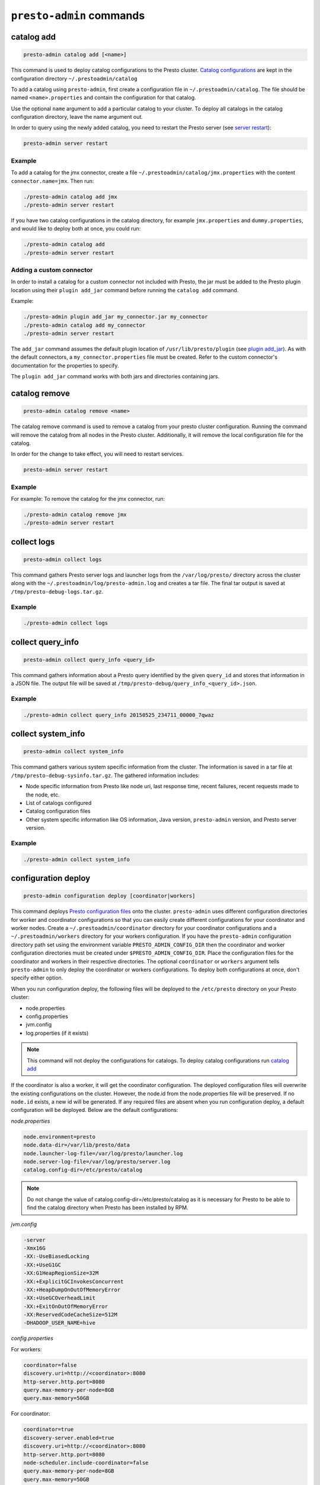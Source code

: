 =========================
``presto-admin`` commands
=========================

.. _catalog-add:

***********
catalog add
***********

.. code-block:: none

    presto-admin catalog add [<name>]

This command is used to deploy catalog configurations to the Presto cluster.
`Catalog configurations <https://prestosql.io/docs/current/connector.html>`_
are kept in the configuration directory ``~/.prestoadmin/catalog``

To add a catalog using ``presto-admin``, first create a configuration file in
``~/.prestoadmin/catalog``. The file should be named ``<name>.properties`` and
contain the configuration for that catalog.

Use the optional ``name`` argument to add a particular catalog to your
cluster. To deploy all catalogs in the catalog configuration directory,
leave the name argument out.

In order to query using the newly added catalog, you need to restart the
Presto server (see `server restart`_):

.. code-block:: none

    presto-admin server restart

Example
-------

To add a catalog for the jmx connector, create a file
``~/.prestoadmin/catalog/jmx.properties`` with the content
``connector.name=jmx``. Then run:

.. code-block:: none

    ./presto-admin catalog add jmx
    ./presto-admin server restart

If you have two catalog configurations in the catalog directory, for example
``jmx.properties`` and ``dummy.properties``, and would like to deploy both at
once, you could run:

.. code-block:: none

    ./presto-admin catalog add
    ./presto-admin server restart

Adding a custom connector
-------------------------

In order to install a catalog for a custom connector not included with Presto,
the jar must be added to the Presto plugin location using their
``plugin add_jar`` command before running the ``catalog add`` command.

Example:

.. code-block:: none

    ./presto-admin plugin add_jar my_connector.jar my_connector
    ./presto-admin catalog add my_connector
    ./presto-admin server restart

The ``add_jar`` command assumes the default plugin location of
``/usr/lib/presto/plugin`` (see `plugin add_jar`_).  As with the default
connectors, a ``my_connector.properties`` file must be created. Refer to the
custom connector's documentation for the properties to specify.

The ``plugin add_jar`` command works with both jars and directories containing
jars.

**************
catalog remove
**************

.. code-block:: none

    presto-admin catalog remove <name>

The catalog remove command is used to remove a catalog from your presto
cluster configuration. Running the command will remove the catalog from all
nodes in the Presto cluster. Additionally, it will remove the local
configuration file for the catalog.

In order for the change to take effect, you will need to restart services.

.. code-block:: none

    presto-admin server restart

Example
-------

For example: To remove the catalog for the jmx connector, run:

.. code-block:: none

    ./presto-admin catalog remove jmx
    ./presto-admin server restart

.. _collect-logs:

************
collect logs
************

.. code-block:: none

    presto-admin collect logs

This command gathers Presto server logs and launcher logs from the
``/var/log/presto/`` directory across the cluster along with the
``~/.prestoadmin/log/presto-admin.log`` and creates a tar file. The final
tar output is saved at ``/tmp/presto-debug-logs.tar.gz``.

Example
-------

.. code-block:: none

    ./presto-admin collect logs

.. _collect-query-info:

******************
collect query_info
******************

.. code-block:: none

    presto-admin collect query_info <query_id>

This command gathers information about a Presto query identified by the given
``query_id`` and stores that information in a JSON file.
The output file will be saved at
``/tmp/presto-debug/query_info_<query_id>.json``.

Example
-------

.. code-block:: none

    ./presto-admin collect query_info 20150525_234711_00000_7qwaz

.. _collect-system-info:

*******************
collect system_info
*******************

.. code-block:: none

    presto-admin collect system_info

This command gathers various system specific information from the cluster.
The information is saved in a tar file at ``/tmp/presto-debug-sysinfo.tar.gz``.
The gathered information includes:

*  Node specific information from Presto like node uri, last response
   time, recent failures, recent requests made to the node, etc.
*  List of catalogs configured
*  Catalog configuration files
*  Other system specific information like OS information, Java
   version, ``presto-admin`` version, and Presto server version.

Example
-------

.. code-block:: none

    ./presto-admin collect system_info

.. _configuration-deploy-label:

********************
configuration deploy
********************

.. code-block:: none

    presto-admin configuration deploy [coordinator|workers]

This command deploys `Presto configuration files
<https://prestosql.io/docs/current/installation/deployment.html>`_
onto the cluster. ``presto-admin`` uses different configuration directories for
worker and coordinator configurations so that you can easily create different
configurations for your coordinator and worker nodes. Create a
``~/.prestoadmin/coordinator`` directory for your coordinator
configurations and a ``~/.prestoadmin/workers`` directory for your
workers configuration. If you have the ``presto-admin`` configuration
directory path set using the environment variable ``PRESTO_ADMIN_CONFIG_DIR``
then the coordinator and worker configuration directories must be created
under ``$PRESTO_ADMIN_CONFIG_DIR``.  Place the configuration files for the
coordinator and workers in their respective directories. The optional
``coordinator`` or ``workers`` argument tells ``presto-admin`` to only deploy
the coordinator or workers configurations. To deploy both configurations at
once, don't specify either option.

When you run configuration deploy, the following files will be deployed to
the ``/etc/presto`` directory on your Presto cluster:

* node.properties
* config.properties
* jvm.config
* log.properties (if it exists)

.. NOTE::

    This command will not deploy the configurations for catalogs. To
    deploy catalog configurations run `catalog add`_

If the coordinator is also a worker, it will get the coordinator configuration.
The deployed configuration files will overwrite the existing configurations on
the cluster. However, the node.id from the
node.properties file will be preserved. If no ``node.id`` exists, a new id
will be generated. If any required files are absent when you run configuration
deploy, a default configuration will be deployed. Below are the default
configurations:

*node.properties*

.. code-block:: none

    node.environment=presto
    node.data-dir=/var/lib/presto/data
    node.launcher-log-file=/var/log/presto/launcher.log
    node.server-log-file=/var/log/presto/server.log
    catalog.config-dir=/etc/presto/catalog

.. NOTE::

    Do not change the value of catalog.config-dir=/etc/presto/catalog as it
    is necessary for Presto to be able to find the catalog directory when
    Presto has been installed by RPM.

*jvm.config*

.. code-block:: none

    -server
    -Xmx16G
    -XX:-UseBiasedLocking
    -XX:+UseG1GC
    -XX:G1HeapRegionSize=32M
    -XX:+ExplicitGCInvokesConcurrent
    -XX:+HeapDumpOnOutOfMemoryError
    -XX:+UseGCOverheadLimit
    -XX:+ExitOnOutOfMemoryError
    -XX:ReservedCodeCacheSize=512M
    -DHADOOP_USER_NAME=hive

*config.properties*

For workers:

.. code-block:: none

    coordinator=false
    discovery.uri=http://<coordinator>:8080
    http-server.http.port=8080
    query.max-memory-per-node=8GB
    query.max-memory=50GB

For coordinator:

.. code-block:: none

    coordinator=true
    discovery-server.enabled=true
    discovery.uri=http://<coordinator>:8080
    http-server.http.port=8080
    node-scheduler.include-coordinator=false
    query.max-memory-per-node=8GB
    query.max-memory=50GB

if the coordinator is also a worker, it will have the following property
instead::

    node-scheduler.include-coordinator=true

See :ref:`presto-port-configuration-label` for details on http port configuration.

Example
-------
If you want to change the jvm configuration on the coordinator and the
``node.environment`` property from ``node.properties`` on all nodes, add the
following ``jvm.config`` to ``~/.prestoadmin/coordinator``

.. code-block:: none

    -server
    -Xmx16G
    -XX:-UseBiasedLocking
    -XX:+UseG1GC
    -XX:G1HeapRegionSize=32M
    -XX:+ExplicitGCInvokesConcurrent
    -XX:+HeapDumpOnOutOfMemoryError
    -XX:+UseGCOverheadLimit
    -XX:+ExitOnOutOfMemoryError
    -XX:ReservedCodeCacheSize=512M

Further, add the following ``node.properties`` to
``~/.prestoadmin/coordinator`` and ``~/.prestoadmin/workers``: ::

    node.environment=test
    node.data-dir=/var/lib/presto/data
    node.launcher-log-file=/var/log/presto/launcher.log
    node.server-log-file=/var/log/presto/server.log
    catalog.config-dir=/etc/presto/catalog

Then run:

.. code-block:: none

    ./presto-admin configuration deploy

This will distribute to the coordinator a default ``config.properties``, the new
``jvm.config`` and ``node.properties``.  The workers will
receive the default ``config.properties`` and ``jvm.config``, and the same
``node.properties`` as the coordinator.

If instead you just want to update the coordinator configuration, run:

.. code-block:: none

    ./presto-admin configuration deploy coordinator

This will leave the workers configuration as it was, but update the
coordinator's configuration

******************
configuration show
******************

.. code-block:: none

    presto-admin configuration show [node|jvm|config|log]

This command prints the contents of the Presto configuration files deployed
in the cluster. It takes an optional configuration name argument for the
configuration files node.properties, jvm.config, config.properties and
log.properties. For missing configuration files, a warning will be printed
except for log.properties file, since it is an optional configuration file
in your Presto cluster.

If no argument is specified, then all four configurations will be printed.

Example
-------

.. code-block:: none

    ./presto-admin configuration show node

*********
file copy
*********

.. code-block:: none

    ./presto-admin file copy <path-to-local-file> <destination>

This command copies an arbitrary file on the current node to all nodes in the
cluster. The first argument is required. The <destination> parameter specifies
the full, absolute path to the destination directory on all nodes, which
defaults to /tmp.

Example
-------

.. code-block:: none

    ./presto-admin file copy etc/presto/kafka-tabledef.json /etc/presto


***************
package install
***************

.. code-block:: none

    presto-admin package install local_path [--nodeps]

This command copies any rpm from ``local_path`` to all the nodes in the cluster
and installs it. Similar to ``server install`` the cluster topology is obtained
from the file ``~/.prestoadmin/config.json``. If this file is missing, then the
command prompts for user input to get the topology information.

This command takes an optional ``--nodeps`` flag which indicates whether the
rpm installed should ignore checking any package dependencies.

.. WARNING::
    Using ``--nodeps`` can result in installing the rpm even with any missing
    dependencies, so you may end up with a broken rpm installation.

Example
-------

.. code-block:: none

    ./presto-admin package install /tmp/jdk-8u45-linux-x64.rpm

*****************
package uninstall
*****************

.. code-block:: none

    presto-admin package uninstall rpm_package_name [--nodeps]

This command uninstalls an rpm package from all the nodes in the cluster.
Similar to ``server uninstall`` the cluster topology is obtained from the
file ``~/.prestoadmin/config.json``. If this file is missing, then the command
prompts for user input to get the topology information.

This command takes an optional ``--nodeps`` flag which indicates whether
the rpm installed should ignore checking any package dependencies.

.. WARNING::

    Using ``--nodeps`` can result in uninstalling the rpm even when dependant
    packages are installed. It may end up with a broken rpm installation.

Example
-------

.. code-block:: none

    ./presto-admin package uninstall jdk

**************
plugin add_jar
**************

.. code-block:: none

    presto-admin plugin add_jar <local-path> <plugin-name> [<plugin-dir>]

This command deploys the jar at ``local-path`` to the plugin directory for
``plugin-name``.  By default ``/usr/lib/presto/plugin`` is used as the
top-level plugin directory. To deploy the jar to a different location, use the
optional ``plugin-dir`` argument.

Example
-------

.. code-block:: none

    ./presto-admin plugin add_jar connector.jar my_connector
    ./presto-admin plugin add_jar connector.jar my_connector /my/plugin/dir

The first example will deploy connector.jar to
``/usr/lib/presto/plugin/my_connector/connector.jar``
The second example will deploy it to ``/my/plugin/dir/my_connector/program.jar``.

**********
script run
**********

.. code-block:: none

    presto-admin script run <local-path-to-script> [<remote-dir-to-put-script>]

This command can be used to run an arbitrary script on a cluster. It copies the
script from its local location to the specified remote directory (defaults to
/tmp), makes the file executable, and runs it.

Example
-------

.. code-block:: none

    ./presto-admin script run /my/local/script.sh
    ./presto-admin script run /my/local/script.sh /remote/dir

.. _server-install-label:

**************
server install
**************

.. code-block:: none

    presto-admin server install <rpm_specifier> [--rpm-source] [--nodeps]

This command takes a parameter ``rpm_specifier``, which can be one of the
following forms, listed in order of decreasing precedence:

-  'latest' - This downloads of the latest version of the presto rpm.
-  url - This downloads the presto rpm found at the given url.
-  version number - This downloads the presto rpm of the specified version.
-  local path - This uses a previously downloaded rpm. The local path should
   be accessible by ``presto-admin``.

If ``rpm_specifier`` matches multiple forms, it is interpreted only as the
form with highest precedence. For forms that require the rpm to be downloaded,
if a local copy is found with a matching version to the rpm that would be
downloaded, the local copy is used. Rpms downloaded using a version number
or 'latest' come from Maven Central. This command fails if it cannot find
or download the requested presto-server rpm.

After successfully finding the rpm, this command copies the presto-server
rpm to all the nodes in the cluster, installs it, deploys the general presto
configuration along with tpch connector configuration. The topology used to
configure the nodes are obtained from ``~/.prestoadmin/config.json``.
See :ref:`presto-admin-configuration-label` on how to configure your cluster
using config.json. If this file is missing, then the command prompts for user
input to get the topology information.

The general configurations for Presto's coordinator and workers are taken
from the directories ``~/.prestoadmin/coordinator`` and
``~/.prestoadmin/workers`` respectively. If these directories or any required
configuration files are absent when you run ``server install``, a default
configuration will be deployed. See `configuration deploy`_ for details.

The catalog directory ``~/.prestoadmin/catalog/`` should contain the
configuration files for any catalogs that you would like to connect to in
your Presto cluster. The ``server install`` command will configure the cluster
with all the catalogs in the directory. If the directory does not exist or
is empty prior to ``server install``, then by default the tpch connector
is configured. See `catalog add`_ on how to add catalog configuration files
after installation.

This command takes an optional ``--nodeps`` flag which indicates whether the
rpm installed should ignore checking any package dependencies.

.. WARNING::

    Using ``--nodeps`` can result in installing the rpm even with any missing
    dependencies, so you may end up with a broken rpm installation.

Example
-------

.. code-block:: none

    ./presto-admin server install /tmp/presto.rpm
    ./presto-admin server install 316
    ./presto-admin server install http://search.maven.org/remotecontent?filepath=io/prestosql/presto-server-rpm/316/presto-server-rpm-316.rpm
    ./presto-admin server install latest

**Standalone RPM Install**

If you want to do a single node installation where coordinator and worker are
co-located, you can just use:

.. code-block:: none

    rpm -i presto.rpm

This will deploy the necessary configurations for the presto-server to operate
in single-node mode.

.. _server-restart-label:

**************
server restart
**************

.. code-block:: none

    presto-admin server restart

This command first stops any Presto servers running and then starts them.
A status check is performed on the entire cluster and is reported at the end.

Example
-------

.. code-block:: none

    ./presto-admin server restart

.. _server-start-label:

************
server start
************

.. code-block:: none

    presto-admin server start

This command starts the Presto servers on the cluster. A status check is
performed on the entire cluster and is reported at the end.

Example
-------

.. code-block:: none

    ./presto-admin server start

.. _server-status:

*************
server status
*************

.. code-block:: none

    presto-admin server status

This command prints the status information of Presto in the cluster. This
command will fail to report the correct status if the Presto installed is
older than version 0.100. It will not print any status information if a given
node is inaccessible.

The status output will have the following information:

* server status
* node uri
* Presto version installed
* node is active/inactive
* catalogs deployed

Example
-------

.. code-block:: none

    ./presto-admin server status

***********
server stop
***********

.. code-block:: none

    presto-admin server stop

This command stops the Presto servers on the cluster.

Example
-------

.. code-block:: none

    ./presto-admin server stop

****************
server uninstall
****************

.. code-block:: none

    presto-admin server uninstall [--nodeps]

This command stops the Presto server if running on the cluster and uninstalls
the Presto rpm. The uninstall command removes any presto related files
deployed during ``server install`` but retains the Presto logs at
``/var/log/presto``.

This command takes an optional ``--nodeps`` flag which indicates whether the
rpm uninstalled should ignore checking any package dependencies.

Example
-------

.. code-block:: none

    ./presto-admin server uninstall

**************
server upgrade
**************

.. code-block:: none

    presto-admin server upgrade path/to/new/package.rpm [local_config_dir] [--nodeps]

This command upgrades the Presto RPM on all of the nodes in the cluster to the
RPM at ``path/to/new/package.rpm``, preserving the existing configuration on
the cluster. The existing cluster configuration is saved locally to
local_config_dir (which defaults to a temporary folder if not specified).
The path can either be absolute or relative to the current directory.

This command can also be used to downgrade the Presto installation, if the RPM
at ``path/to/new/package.rpm`` is an earlier version than the Presto installed
on the cluster.

Note that if the configuration files on the cluster differ from the
presto-admin configuration files found in ``~/.prestoadmin``, the presto-admin
configuration files are not updated.

This command takes an optional ``--nodeps`` flag which indicates whether the
rpm upgrade should ignore checking any package dependencies.

.. WARNING::

    Using ``--nodeps`` can result in installing the rpm even with any missing
    dependencies, so you may end up with a broken rpm upgrade.

Example
-------

.. code-block:: none

    ./presto-admin server upgrade path/to/new/package.rpm /tmp/cluster-configuration
    ./presto-admin server upgrade /path/to/new/package.rpm /tmp/cluster-configuration

*************
topology show
*************

.. code-block:: none

    presto-admin topology show

This command shows the current topology configuration for the cluster
 (including the coordinators, workers, SSH port, and SSH username).

Example
-------

.. code-block:: none

    ./presto-admin topology show
